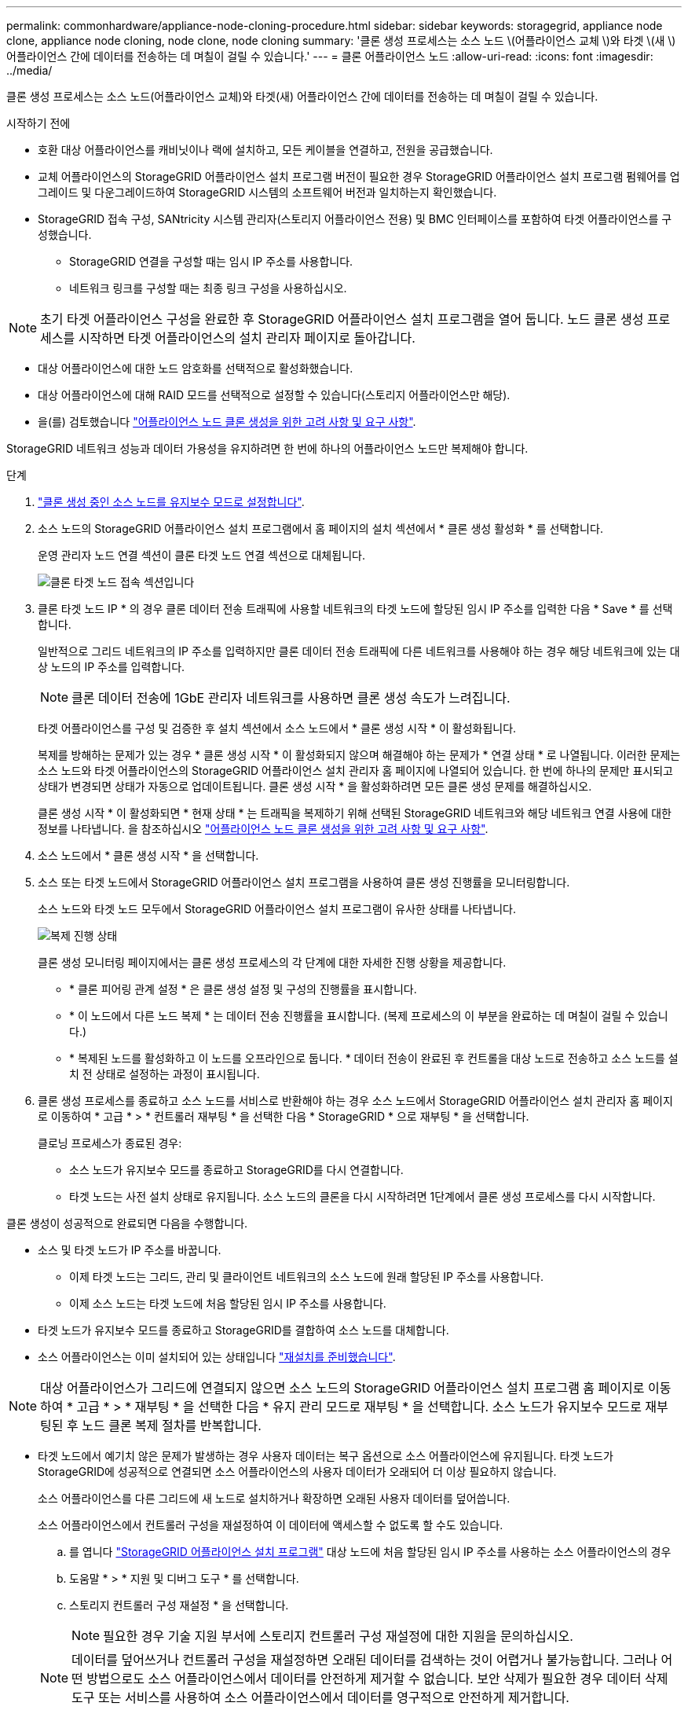 ---
permalink: commonhardware/appliance-node-cloning-procedure.html 
sidebar: sidebar 
keywords: storagegrid, appliance node clone, appliance node cloning, node clone, node cloning 
summary: '클론 생성 프로세스는 소스 노드 \(어플라이언스 교체 \)와 타겟 \(새 \) 어플라이언스 간에 데이터를 전송하는 데 며칠이 걸릴 수 있습니다.' 
---
= 클론 어플라이언스 노드
:allow-uri-read: 
:icons: font
:imagesdir: ../media/


[role="lead"]
클론 생성 프로세스는 소스 노드(어플라이언스 교체)와 타겟(새) 어플라이언스 간에 데이터를 전송하는 데 며칠이 걸릴 수 있습니다.

.시작하기 전에
* 호환 대상 어플라이언스를 캐비닛이나 랙에 설치하고, 모든 케이블을 연결하고, 전원을 공급했습니다.
* 교체 어플라이언스의 StorageGRID 어플라이언스 설치 프로그램 버전이 필요한 경우 StorageGRID 어플라이언스 설치 프로그램 펌웨어를 업그레이드 및 다운그레이드하여 StorageGRID 시스템의 소프트웨어 버전과 일치하는지 확인했습니다.
* StorageGRID 접속 구성, SANtricity 시스템 관리자(스토리지 어플라이언스 전용) 및 BMC 인터페이스를 포함하여 타겟 어플라이언스를 구성했습니다.
+
** StorageGRID 연결을 구성할 때는 임시 IP 주소를 사용합니다.
** 네트워크 링크를 구성할 때는 최종 링크 구성을 사용하십시오.





NOTE: 초기 타겟 어플라이언스 구성을 완료한 후 StorageGRID 어플라이언스 설치 프로그램을 열어 둡니다. 노드 클론 생성 프로세스를 시작하면 타겟 어플라이언스의 설치 관리자 페이지로 돌아갑니다.

* 대상 어플라이언스에 대한 노드 암호화를 선택적으로 활성화했습니다.
* 대상 어플라이언스에 대해 RAID 모드를 선택적으로 설정할 수 있습니다(스토리지 어플라이언스만 해당).
* 을(를) 검토했습니다 link:considerations-and-requirements-for-appliance-node-cloning.html["어플라이언스 노드 클론 생성을 위한 고려 사항 및 요구 사항"].


StorageGRID 네트워크 성능과 데이터 가용성을 유지하려면 한 번에 하나의 어플라이언스 노드만 복제해야 합니다.

.단계
. link:../commonhardware/placing-appliance-into-maintenance-mode.html["클론 생성 중인 소스 노드를 유지보수 모드로 설정합니다"].
. 소스 노드의 StorageGRID 어플라이언스 설치 프로그램에서 홈 페이지의 설치 섹션에서 * 클론 생성 활성화 * 를 선택합니다.
+
운영 관리자 노드 연결 섹션이 클론 타겟 노드 연결 섹션으로 대체됩니다.

+
image::../media/clone_peer_node_connection_section.png[클론 타겟 노드 접속 섹션입니다]

. 클론 타겟 노드 IP * 의 경우 클론 데이터 전송 트래픽에 사용할 네트워크의 타겟 노드에 할당된 임시 IP 주소를 입력한 다음 * Save * 를 선택합니다.
+
일반적으로 그리드 네트워크의 IP 주소를 입력하지만 클론 데이터 전송 트래픽에 다른 네트워크를 사용해야 하는 경우 해당 네트워크에 있는 대상 노드의 IP 주소를 입력합니다.

+

NOTE: 클론 데이터 전송에 1GbE 관리자 네트워크를 사용하면 클론 생성 속도가 느려집니다.

+
타겟 어플라이언스를 구성 및 검증한 후 설치 섹션에서 소스 노드에서 * 클론 생성 시작 * 이 활성화됩니다.

+
복제를 방해하는 문제가 있는 경우 * 클론 생성 시작 * 이 활성화되지 않으며 해결해야 하는 문제가 * 연결 상태 * 로 나열됩니다. 이러한 문제는 소스 노드와 타겟 어플라이언스의 StorageGRID 어플라이언스 설치 관리자 홈 페이지에 나열되어 있습니다. 한 번에 하나의 문제만 표시되고 상태가 변경되면 상태가 자동으로 업데이트됩니다. 클론 생성 시작 * 을 활성화하려면 모든 클론 생성 문제를 해결하십시오.

+
클론 생성 시작 * 이 활성화되면 * 현재 상태 * 는 트래픽을 복제하기 위해 선택된 StorageGRID 네트워크와 해당 네트워크 연결 사용에 대한 정보를 나타냅니다. 을 참조하십시오 link:considerations-and-requirements-for-appliance-node-cloning.html["어플라이언스 노드 클론 생성을 위한 고려 사항 및 요구 사항"].

. 소스 노드에서 * 클론 생성 시작 * 을 선택합니다.
. 소스 또는 타겟 노드에서 StorageGRID 어플라이언스 설치 프로그램을 사용하여 클론 생성 진행률을 모니터링합니다.
+
소스 노드와 타겟 노드 모두에서 StorageGRID 어플라이언스 설치 프로그램이 유사한 상태를 나타냅니다.

+
image::../media/cloning_progress.png[복제 진행 상태]

+
클론 생성 모니터링 페이지에서는 클론 생성 프로세스의 각 단계에 대한 자세한 진행 상황을 제공합니다.

+
** * 클론 피어링 관계 설정 * 은 클론 생성 설정 및 구성의 진행률을 표시합니다.
** * 이 노드에서 다른 노드 복제 * 는 데이터 전송 진행률을 표시합니다. (복제 프로세스의 이 부분을 완료하는 데 며칠이 걸릴 수 있습니다.)
** * 복제된 노드를 활성화하고 이 노드를 오프라인으로 둡니다. * 데이터 전송이 완료된 후 컨트롤을 대상 노드로 전송하고 소스 노드를 설치 전 상태로 설정하는 과정이 표시됩니다.


. 클론 생성 프로세스를 종료하고 소스 노드를 서비스로 반환해야 하는 경우 소스 노드에서 StorageGRID 어플라이언스 설치 관리자 홈 페이지로 이동하여 * 고급 * > * 컨트롤러 재부팅 * 을 선택한 다음 * StorageGRID * 으로 재부팅 * 을 선택합니다.
+
클로닝 프로세스가 종료된 경우:

+
** 소스 노드가 유지보수 모드를 종료하고 StorageGRID를 다시 연결합니다.
** 타겟 노드는 사전 설치 상태로 유지됩니다.
소스 노드의 클론을 다시 시작하려면 1단계에서 클론 생성 프로세스를 다시 시작합니다.




클론 생성이 성공적으로 완료되면 다음을 수행합니다.

* 소스 및 타겟 노드가 IP 주소를 바꿉니다.
+
** 이제 타겟 노드는 그리드, 관리 및 클라이언트 네트워크의 소스 노드에 원래 할당된 IP 주소를 사용합니다.
** 이제 소스 노드는 타겟 노드에 처음 할당된 임시 IP 주소를 사용합니다.


* 타겟 노드가 유지보수 모드를 종료하고 StorageGRID를 결합하여 소스 노드를 대체합니다.
* 소스 어플라이언스는 이미 설치되어 있는 상태입니다 https://docs.netapp.com/us-en/storagegrid-118/maintain/preparing-appliance-for-reinstallation-platform-replacement-only.html["재설치를 준비했습니다"^].



NOTE: 대상 어플라이언스가 그리드에 연결되지 않으면 소스 노드의 StorageGRID 어플라이언스 설치 프로그램 홈 페이지로 이동하여 * 고급 * > * 재부팅 * 을 선택한 다음 * 유지 관리 모드로 재부팅 * 을 선택합니다. 소스 노드가 유지보수 모드로 재부팅된 후 노드 클론 복제 절차를 반복합니다.

* 타겟 노드에서 예기치 않은 문제가 발생하는 경우 사용자 데이터는 복구 옵션으로 소스 어플라이언스에 유지됩니다. 타겟 노드가 StorageGRID에 성공적으로 연결되면 소스 어플라이언스의 사용자 데이터가 오래되어 더 이상 필요하지 않습니다.
+
소스 어플라이언스를 다른 그리드에 새 노드로 설치하거나 확장하면 오래된 사용자 데이터를 덮어씁니다.

+
소스 어플라이언스에서 컨트롤러 구성을 재설정하여 이 데이터에 액세스할 수 없도록 할 수도 있습니다.

+
.. 를 엽니다 link:../installconfig/accessing-storagegrid-appliance-installer.html["StorageGRID 어플라이언스 설치 프로그램"] 대상 노드에 처음 할당된 임시 IP 주소를 사용하는 소스 어플라이언스의 경우
.. 도움말 * > * 지원 및 디버그 도구 * 를 선택합니다.
.. 스토리지 컨트롤러 구성 재설정 * 을 선택합니다.
+

NOTE: 필요한 경우 기술 지원 부서에 스토리지 컨트롤러 구성 재설정에 대한 지원을 문의하십시오.

+

NOTE: 데이터를 덮어쓰거나 컨트롤러 구성을 재설정하면 오래된 데이터를 검색하는 것이 어렵거나 불가능합니다. 그러나 어떤 방법으로도 소스 어플라이언스에서 데이터를 안전하게 제거할 수 없습니다. 보안 삭제가 필요한 경우 데이터 삭제 도구 또는 서비스를 사용하여 소스 어플라이언스에서 데이터를 영구적으로 안전하게 제거합니다.





다음을 수행할 수 있습니다.

* 소스 어플라이언스를 추가 클론 생성 작업의 타겟으로 사용합니다. 추가 구성이 필요하지 않습니다. 이 어플라이언스에는 첫 번째 클론 타겟에 대해 원래 지정된 임시 IP 주소가 이미 할당되어 있습니다.
* 소스 어플라이언스를 새 어플라이언스 노드로 설치 및 설정합니다.
* 소스 제품을 StorageGRID에서 더 이상 사용하지 않을 경우 폐기하십시오.

